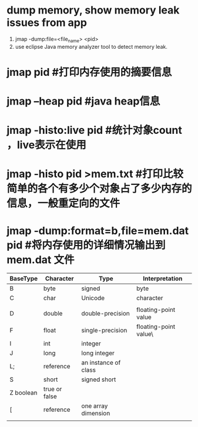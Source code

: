 * dump memory, show memory leak issues from app
1. jmap -dump:file=<file_name> <pid>
2. use eclipse Java memory analyzer tool to detect memory leak.
[1] http://www.technologist-work.com/2015/09/interpretation-of-jstat-heap-memory-to-suspect-java-memory-leak/
* jmap pid #打印内存使用的摘要信息
* jmap –heap pid #java heap信息
* jmap -histo:live pid #统计对象count ，live表示在使用
* jmap -histo pid >mem.txt #打印比较简单的各个有多少个对象占了多少内存的信息，一般重定向的文件
* jmap -dump:format=b,file=mem.dat pid #将内存使用的详细情况输出到mem.dat 文件


| BaseType       | Character     | Type                 | Interpretation        |
|----------------+---------------+----------------------+-----------------------|
| B              | byte          | signed               | byte                  |
| C              | char          | Unicode              | character             |
|                |               |                      |                       |
| D              | double        | double-precision     | floating-point value  |
| F              | float         | single-precision     | floating-point value\ |
| I              | int           | integer              |                       |
| J              | long          | long integer         |                       |
| L;             | reference     | an instance of class |                       |
| S              | short         | signed short         |                       |
| Z      boolean | true or false |                      |                       |
| [              | reference     | one array dimension  |                       |
|                |               |                      |                       |
